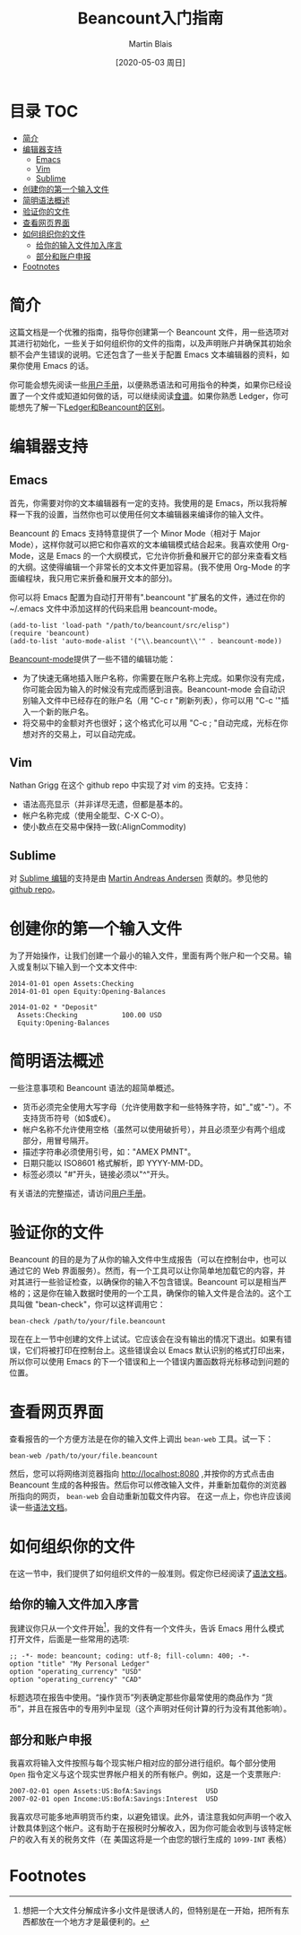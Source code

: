#+TITLE: Beancount入门指南
#+DATE: [2020-05-03 周日]
#+AUTHOR: Martin Blais

* 目录 :TOC:
- [[#简介][简介]]
- [[#编辑器支持][编辑器支持]]
  - [[#emacs][Emacs]]
  - [[#vim][Vim]]
  - [[#sublime][Sublime]]
- [[#创建你的第一个输入文件][创建你的第一个输入文件]]
- [[#简明语法概述][简明语法概述]]
- [[#验证你的文件][验证你的文件]]
- [[#查看网页界面][查看网页界面]]
- [[#如何组织你的文件][如何组织你的文件]]
  - [[#给你的输入文件加入序言][给你的输入文件加入序言]]
  - [[#部分和账户申报][部分和账户申报]]
- [[#footnotes][Footnotes]]

* 简介
这篇文档是一个优雅的指南，指导你创建第一个 Beancount 文件，用一些选项对其进行初始化，一些关于如何组织你的文件的指南，以及声明账户并确保其初始余额不会产生错误的说明。它还包含了一些关于配置 Emacs 文本编辑器的资料，如果你使用 Emacs 的话。

你可能会想先阅读一些[[http://furius.ca/beancount/doc/users-manual][用户手册]]，以便熟悉语法和可用指令的种类，如果你已经设置了一个文件或知道如何做的话，可以继续阅读[[http://furius.ca/beancount/doc/cookbook][食谱]]。如果你熟悉 Ledger，你可能想先了解一下[[http://furius.ca/beancount/doc/comparison][Ledger和Beancount的区别]]。

* 编辑器支持
** Emacs
首先，你需要对你的文本编辑器有一定的支持。我使用的是 Emacs，所以我将解释一下我的设置，当然你也可以使用任何文本编辑器来编译你的输入文件。

Beancount 的 Emacs 支持特意提供了一个 Minor Mode（相对于 Major Mode），这样你就可以把它和你喜欢的文本编辑模式结合起来。我喜欢使用 Org-Mode，这是 Emacs 的一个大纲模式，它允许你折叠和展开它的部分来查看文档的大纲。这使得编辑一个非常长的文本文件更加容易。(我不使用 Org-Mode 的字面编程块，我只用它来折叠和展开文本的部分)。

你可以将 Emacs 配置为自动打开带有".beancount "扩展名的文件，通过在你的 ~/.emacs 文件中添加这样的代码来启用 beancount-mode。
#+BEGIN_SRC elisp
(add-to-list 'load-path "/path/to/beancount/src/elisp")
(require 'beancount)
(add-to-list 'auto-mode-alist '("\\.beancount\\'" . beancount-mode))
#+END_SRC

[[https://bitbucket.org/blais/beancount/src/tip/editors/emacs/beancount.el][Beancount-mode]]提供了一些不错的编辑功能：
- 为了快速无痛地插入账户名称，你需要在账户名称上完成。如果你没有完成，你可能会因为输入的时候没有完成而感到沮丧。Beancount-mode 会自动识别输入文件中已经存在的账户名（用 "C-c r "刷新列表），你可以用 "C-c '"插入一个新的账户名。
- 将交易中的金额对齐也很好；这个格式化可以用 "C-c ; "自动完成，光标在你想对齐的交易上，可以自动完成。

** Vim
Nathan Grigg 在这个 github repo 中实现了对 vim 的支持。它支持：
- 语法高亮显示（并非详尽无遗，但都是基本的。
- 帐户名称完成（使用全能型、C-X C-O）。
- 使小数点在交易中保持一致(:AlignCommodity)

** Sublime
对 [[https://sublime.wbond.net/packages/Beancount][Sublime 编辑]]的支持是由 [[https://groups.google.com/d/msg/beancount/WvlhcCjNl-Q/s4wOBQnRVxYJ][Martin Andreas Andersen]] 贡献的。参见他的 [[https://github.com/draug3n/sublime-beancount][github repo]]。

* 创建你的第一个输入文件
为了开始操作，让我们创建一个最小的输入文件，里面有两个账户和一个交易。输入或复制以下输入到一个文本文件中:
#+BEGIN_SRC beancount
2014-01-01 open Assets:Checking
2014-01-01 open Equity:Opening-Balances

2014-01-02 * "Deposit"
  Assets:Checking           100.00 USD
  Equity:Opening-Balances
#+END_SRC

* 简明语法概述
一些注意事项和 Beancount 语法的超简单概述。
- 货币必须完全使用大写字母（允许使用数字和一些特殊字符，如"_"或"-"）。不支持货币符号（如$或€）。
- 帐户名称不允许使用空格（虽然可以使用破折号），并且必须至少有两个组成部分，用冒号隔开。
- 描述字符串必须使用引号，如："AMEX PMNT"。
- 日期只能以 ISO8601 格式解析，即 YYYY-MM-DD。
- 标签必须以 "#"开头，链接必须以"^"开头。

有关语法的完整描述，请访问[[http://furius.ca/beancount/doc/users-manual][用户手册]]。

* 验证你的文件
Beancount 的目的是为了从你的输入文件中生成报告（可以在控制台中，也可以通过它的 Web 界面服务）。然而，有一个工具可以让你简单地加载它的内容，并对其进行一些验证检查，以确保你的输入不包含错误。Beancount 可以是相当严格的；这是你在输入数据时使用的一个工具，确保你的输入文件是合法的。这个工具叫做 "bean-check"，你可以这样调用它：
#+BEGIN_SRC shell
bean-check /path/to/your/file.beancount
#+END_SRC

现在在上一节中创建的文件上试试。它应该会在没有输出的情况下退出。如果有错误，它们将被打印在控制台上。这些错误会以 Emacs 默认识别的格式打印出来，所以你可以使用 Emacs 的下一个错误和上一个错误内置函数将光标移动到问题的位置。

* 查看网页界面
查看报告的一个方便方法是在你的输入文件上调出 =bean-web= 工具。试一下：
#+begin_example
bean-web /path/to/your/file.beancount
#+end_example
然后，您可以将网络浏览器指向 [[http://localhost:8080]] ,并按你的方式点击由 Beancount 生成的各种报告。然后你可以修改输入文件，并重新加载你的浏览器所指向的网页， =bean-web= 会自动重新加载文件内容。
在这一点上，你也许应该阅读一些[[http://furius.ca/beancount/doc/syntax][语法文档]]。

* 如何组织你的文件
在这一节中，我们提供了如何组织文件的一般准则。假定你已经阅读了[[http://furius.ca/beancount/doc/syntax][语法文档]]。

** 给你的输入文件加入序言
我建议你只从一个文件开始[fn:1]，我的文件有一个文件头，告诉 Emacs 用什么模式打开文件，后面是一些常用的选项:
#+begin_example
;; -*- mode: beancount; coding: utf-8; fill-column: 400; -*-
option "title" "My Personal Ledger"
option "operating_currency" "USD"
option "operating_currency" "CAD"
#+end_example

标题选项在报告中使用。“操作货币”列表确定那些你最常使用的商品作为 “货币”，并且在报告中的专用列中呈现（这个声明对任何计算的行为没有其他影响）。

** 部分和账户申报
我喜欢将输入文件按照与每个现实帐户相对应的部分进行组织。每个部分使用 =Open= 指令定义与这个现实世界帐户相关的所有帐户。例如，这是一个支票账户:
#+begin_example
2007-02-01 open Assets:US:BofA:Savings           USD
2007-02-01 open Income:US:BofA:Savings:Interest  USD
#+end_example

我喜欢尽可能多地声明货币约束，以避免错误。此外，请注意我如何声明一个收入计数具体到这个帐户。这有助于在报税时分解收入，因为你可能会收到与该特定帐户的收入有关的税务文件（在
美国这将是一个由您的银行生成的 =1099-INT= 表格）

* Footnotes

[fn:1] 想把一个大文件分解成许多小文件是很诱人的，但特别是在一开始，把所有东西都放在一个地方才是最便利的。
